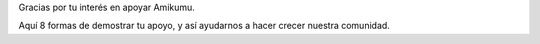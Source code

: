 Gracias por tu interés en apoyar Amikumu.

Aquí 8 formas de demostrar tu apoyo, y así ayudarnos a hacer crecer nuestra comunidad.
